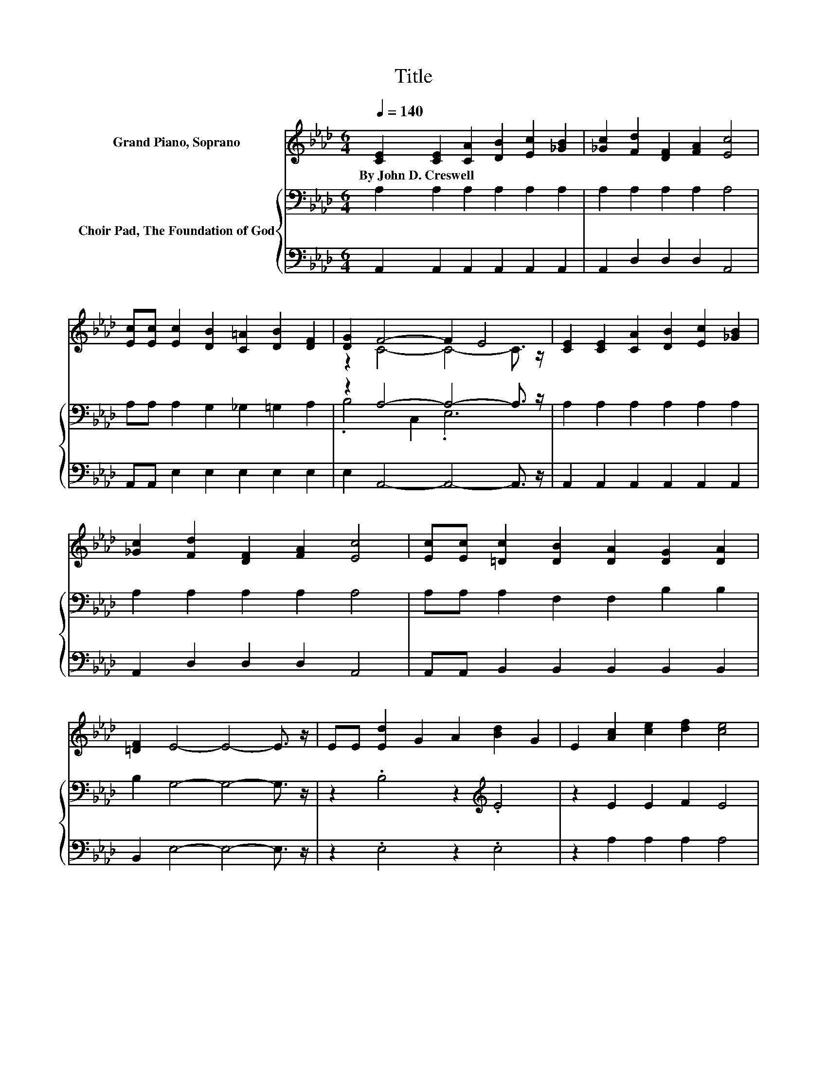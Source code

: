 X:1
T:Title
%%score ( 1 2 ) { ( 3 5 ) | 4 }
L:1/8
Q:1/4=140
M:6/4
K:Ab
V:1 treble nm="Grand Piano, Soprano"
V:2 treble 
V:3 bass nm="Choir Pad, The Foundation of God"
V:5 bass 
V:4 bass 
V:1
 [CE]2 [CE]2 [CA]2 [DB]2 [Ec]2 [_GB]2 | [_Gc]2 [Fd]2 [DF]2 [FA]2 [Ec]4 | %2
w: By~John~D.~Creswell * * * * *||
 [Ec][Ec] [Ec]2 [DB]2 [C=A]2 [DB]2 [DF]2 | [DG]2 F4- F2 E4 | [CE]2 [CE]2 [CA]2 [DB]2 [Ec]2 [_GB]2 | %5
w: |||
 [_Gc]2 [Fd]2 [DF]2 [FA]2 [Ec]4 | [Ec][Ec] [=Dc]2 [DB]2 [DA]2 [DG]2 [DA]2 | %7
w: ||
 [=DF]2 E4- E4- E3/2 z/ | EE [Ed]2 G2 A2 [Bd]2 G2 | E2 [Ac]2 [ce]2 [df]2 [ce]4 | %10
w: |||
 [Ec][Ec] [=Dc]2 B2 A2 [DF]2 G2 | [=DA]2 B2- [GB-]2 [FB-]2 [EB]3- [E-B]/E/ | %12
w: ||
 [DE]2 [CE]2 [CA]2 [DB]2 [Ec]2 [_GB]2 | [Ec]2 [Fd]2 [DF]2 [FA]2 [Ec]4 | %14
w: ||
 [_Ge]2 [Fe]2 [Fd]2 [FB]2 [EA]2 [=Gc]2 | [EB]2 [EA]4- [EA]6- | [EA]6 z6 |] %17
w: |||
V:2
 x12 | x12 | x12 | z2 C4- C4- C3/2 z/ | x12 | x12 | x12 | x12 | x12 | x12 | x12 | z2 ._D4 z6 | %12
 x12 | x12 | x12 | x12 | x12 |] %17
V:3
 A,2 A,2 A,2 A,2 A,2 A,2 | A,2 A,2 A,2 A,2 A,4 | A,A, A,2 G,2 _G,2 =G,2 A,2 | %3
 z2 A,4- A,4- A,3/2 z/ | A,2 A,2 A,2 A,2 A,2 A,2 | A,2 A,2 A,2 A,2 A,4 | A,A, A,2 F,2 F,2 B,2 B,2 | %7
 B,2 G,4- G,4- G,3/2 z/ | z2 .B,4 z2[K:treble] .E4 | z2 E2 E2 F2 E4 | A,A, .A,4 z2 .B,4 | %11
 z2 G,2 B,2 A,2 G,4 | G,2 A,2 A,2 A,2 A,2 A,2 | A,2 A,2 A,2 A,2 A,4 | C2 C2 B,2 A,2 C2 E2 | %15
 D2 C4- C6- | C6 z6 |] %17
V:4
 A,,2 A,,2 A,,2 A,,2 A,,2 A,,2 | A,,2 D,2 D,2 D,2 A,,4 | A,,A,, E,2 E,2 E,2 E,2 E,2 | %3
 E,2 A,,4- A,,4- A,,3/2 z/ | A,,2 A,,2 A,,2 A,,2 A,,2 A,,2 | A,,2 D,2 D,2 D,2 A,,4 | %6
 A,,A,, B,,2 B,,2 B,,2 B,,2 B,,2 | B,,2 E,4- E,4- E,3/2 z/ | z2 .E,4 z2 .E,4 | z2 A,2 A,2 A,2 A,4 | %10
 A,,A,, .B,,4 z2 .B,,4 | z2 E,2 E,2 E,2 E,4 | E,2 A,,2 A,,2 A,,2 A,,2 A,,2 | %13
 A,,2 D,2 D,2 D,2 A,,4 | A,,2 B,,2 B,,2 D,2 E,2 E,2 | E,2 A,,4- A,,6- | A,,6 z6 |] %17
V:5
 x12 | x12 | x12 | .B,4 C,2 .E,6 | x12 | x12 | x12 | x12 | x8[K:treble] x4 | x12 | x12 | x12 | %12
 x12 | x12 | x12 | x12 | x12 |] %17

